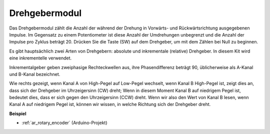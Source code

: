 .. _cpn_rotary:

Drehgebermodul
=============================

.. image:: img/rotary_encoder_pic.png
    :width: 300
    :align: center

Das Drehgebermodul zählt die Anzahl der während der Drehung in Vorwärts- und Rückwärtsrichtung ausgegebenen Impulse. Im Gegensatz zu einem Potentiometer ist diese Anzahl der Umdrehungen unbegrenzt und die Anzahl der Impulse pro Zyklus beträgt 20. Drücken Sie die Taste (SW) auf dem Drehgeber, um mit dem Zählen bei Null zu beginnen.

Es gibt hauptsächlich zwei Arten von Drehgebern: absolute und inkrementale (relative) Drehgeber. In diesem Kit wird eine inkrementelle verwendet.

Inkrementalgeber geben zweiphasige Rechteckwellen aus, ihre Phasendifferenz beträgt 90, üblicherweise als A-Kanal und B-Kanal bezeichnet.

Wie rechts gezeigt, wenn Kanal A von High-Pegel auf Low-Pegel wechselt, wenn Kanal B High-Pegel ist, zeigt dies an, dass sich der Drehgeber im Uhrzeigersinn (CW) dreht; Wenn in diesem Moment Kanal B auf niedrigem Pegel ist, bedeutet dies, dass er sich gegen den Uhrzeigersinn (CCW) dreht. Wenn wir also den Wert von Kanal B lesen, wenn Kanal A auf niedrigem Pegel ist, können wir wissen, in welche Richtung sich der Drehgeber dreht.


.. image:: img/image206.png
    :width: 600
    :align: center

**Beispiel**

* :ref:`ar_rotary_encoder` (Arduino-Projekt)